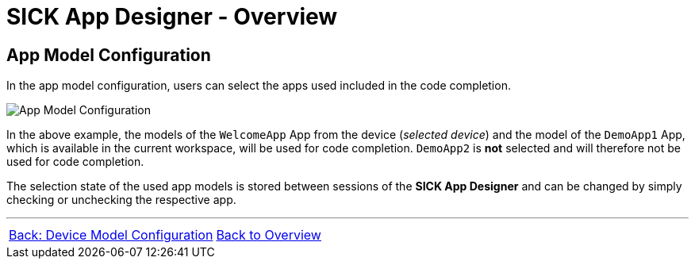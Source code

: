 = SICK App Designer - Overview

== App Model Configuration

In the app model configuration, users can select the apps used included in the code completion.

image::media/app-model-config.png[App Model Configuration] 

In the above example, the models of the `WelcomeApp` App from the device (_selected device_) and the model of the `DemoApp1` App, which is available in the current workspace, will be used for code completion. `DemoApp2` is *not* selected and will therefore not be used for code completion.

The selection state of the used app models is stored between sessions of the *SICK App Designer* and can be changed by simply checking or unchecking the respective app.

//footer: navigation
---
[cols="<,^,>", frame=none, grid=none]
|===
|xref:../2.1.8-Device-Model/Device-Model.adoc[Back: Device Model Configuration]|xref:../Overview.adoc[Back to Overview]|
|===